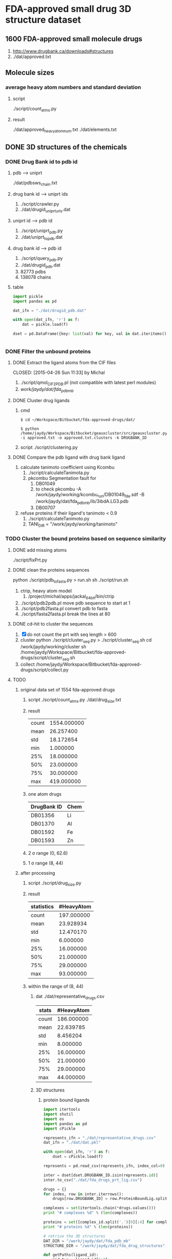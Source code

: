 * FDA-approved small drug 3D structure dataset

** 1600 FDA-approved small molecule drugs
1. http://www.drugbank.ca/downloads#structures
2. ./dat/approved.txt

** Molecule sizes
*** average heavy atom numbers and standard deviation
**** script
./script/count_atms.py
**** result
./dat/approved_heavy_atom_num.txt
./dat/elements.txt

** DONE 3D structures of the chemicals

*** DONE Drug Bank id to pdb id
CLOSED: [2015-04-22 Wed 12:06]
**** pdb --> uniprt
./dat/pdbsws_chain.txt
**** drug bank id --> uniprt ids
1. ./script/crawler.py
2. ./dat/drugid_uniprturls.dat
**** uniprt id --> pdb id
1. ./script/uniprt_pdb.py
2. ./dat/uniprt_to_pdb.dat
**** drug bank id --> pdb id
1. ./script/query_pdb.py
2. ./dat/drugid_pdb.dat
3. 82773 pdbs
4. 138078 chains

**** table
#+BEGIN_SRC python
  import pickle
  import pandas as pd

  dat_ifn = "./dat/drugid_pdb.dat"

  with open(dat_ifn, 'r') as f:
      dat = pickle.load(f)

  dset = pd.DataFrame({key: list(val) for key, val in dat.iteritems()})


#+END_SRC

*** DONE Filter the unbound proteins

**** DONE Extract the ligand atoms from the CIF files
CLOSED: [2015-04-26 Sun 11:33] by Michal
1. ./script/qmol_CIF2PDB.pl (not compatible with latest perl modules)
2. /work/jaydy/dat/fda_pdb_mb/

**** DONE Cluster drug ligands
CLOSED: [2015-05-05 Tue 16:41]
1. cmd
   #+BEGIN_SRC
$ cd ~/Workspace/Bitbucket/fda-approved-drugs/dat/

$ python /home/jaydy/Workspace/Bitbucket/geauxcluster/src/geauxcluster.py -i approved.txt -o approved.txt.clusters -k DRUGBANK_ID
   #+END_SRC
2. script
   ./script/clustering.py

**** DONE Compare the pdb ligand with drug bank ligand
CLOSED: [2015-05-05 Tue 16:42]
1. calculate tanimoto coefficient using Kcombu
   1. ./script/calculateTanimota.py
   2. pkcombu Segmentation fault for
      1. DB01049
      2. to check
         pkcombu -A /work/jaydy/working/kcombu_run/DB01049_fda.sdf -B /work/jaydy/dat/fda_pdb_mb/ib/3ibdA.LG3.pdb
      3. DB00707
2. refuse proteins if their ligand's tanimoto < 0.9
   1. ./script/calculateTanimoto.py
   2. TANI_DIR = "/work/jaydy/working/tanimoto"

*** TODO Cluster the bound proteins based on sequence similarity

**** DONE add missing atoms
CLOSED: [2015-05-02 Sat 15:25]
./script/fixPrt.py

**** DONE clean the proteins sequences
CLOSED: [2015-05-02 Sat 15:39]
python ./script/pdb_to_fasta.py > run.sh
sh ./script/run.sh
1. ctrip, heavy atom model
   1. /project/michal/apps/jackal_64bit/bin/ctrip
2. ./script/pdb2pdb.pl
   move pdb sequence to start at 1
3. ./script/pdb2fasta.pl
   convert pdb to fasta
4. ./script/fasta2fasta.pl
   break the lines at 80
   
**** DONE cd-hit to cluster the sequences
CLOSED: [2015-05-05 Tue 20:31]
1. [X] do not count the prt with seq length > 600
2. cluster
   python ./script/cluster_seq.py > ./script/cluster_seq.sh
   cd /work/jaydy/working/cluster
   sh /home/jaydy/Workspace/Bitbucket/fda-approved-drugs/script/cluster_seq.sh
3. collect
   /home/jaydy/Workspace/Bitbucket/fda-approved-drugs/script/collect.py
   

**** TODO 
1. original data set of 1554 fda-approved drugs
   1. script
      ./script/count_atms.py
      ./dat/drug_size.txt
   2. result
      | count | 1554.000000 |
      | mean  |   26.257400 |
      | std   |   18.172654 |
      | min   |    1.000000 |
      | 25%   |   18.000000 |
      | 50%   |   23.000000 |
      | 75%   |   30.000000 |
      | max   |  419.000000 |
   3. one atom drugs
      | DrugBank ID | Chem |
      |-------------+------|
      | DB01356     | Li   |
      | DB01370     | Al   |
      | DB01592     | Fe   |
      | DB01593     | Zn   |
   4. 2 \sigma range
      (0, 62.6)
   5. 1 \sigma range
      (8, 44)
2. after processing
   1. script
      ./script/drug_size.py
   2. result
      | statistics | #HeavyAtom |
      |------------+------------|
      | count      | 197.000000 |
      | mean       |  23.928934 |
      | std        |  12.470170 |
      | min        |   6.000000 |
      | 25%        |  16.000000 |
      | 50%        |  21.000000 |
      | 75%        |  29.000000 |
      | max        |  93.000000 |
   3. within the range of (8, 44)
      1. dat
         ./dat/representative_drugs.csv
         | stats | #HeavyAtom |
         |-------+------------|
         | count | 186.000000 |
         | mean  |  22.639785 |
         | std   |   8.456204 |
         | min   |   8.000000 |
         | 25%   |  16.000000 |
         | 50%   |  21.000000 |
         | 75%   |  29.000000 |
         | max   |  44.000000 |
      2. 3D structures
         1. protein bound ligands
            #+BEGIN_SRC python
              import itertools
              import shutil
              import os
              import pandas as pd
              import cPickle

              represents_ifn = "./dat/representative_drugs.csv"
              dat_ifn = "./dat/dat.pkl"

              with open(dat_ifn, 'r') as f:
                  dset = cPickle.load(f)

              represents = pd.read_csv(represents_ifn, index_col=0)

              inter = dset[dset.DRUGBANK_ID.isin(represents.id)]
              inter.to_csv("./dat/fda_drugs_prt_lig.csv")

              drugs = {}
              for index, row in inter.iterrows():
                  drugs[row.DRUGBANK_ID] = row.ProteinBoundLig.split()

              complexes = set(itertools.chain(*drugs.values()))
              print "# complexes %d" % (len(complexes))

              proteins = set([complex_id.split('.')[0][:4] for complex_id in complexes])
              print "# proteins %d" % (len(proteins))

              # retrive the 3D structures
              DAT_DIR = "/work/jaydy/dat/fda_pdb_mb"
              STRUCTURE_DIR = "/work/jaydy/dat/fda_drug_structures"

              def getPaths(ligand_id):
                  mid_two = ligand_id[1:3]
                  ligand_path = os.path.join(DAT_DIR, mid_two, ligand_id)
                  prt_id = ligand_id.split('.')[0] + '.pdb'
                  prt_path = os.path.join(DAT_DIR, mid_two, prt_id)
                  return ligand_path, prt_path

              def copyFiles(drug_id):
                  dat_dir = os.path.join(STRUCTURE_DIR, drug_id)
                  os.makedirs(dat_dir)
                  for ligand_id in drugs[drug_id]:
                      ligand_path, prt_path = getPaths(ligand_id)
                      shutil.copy(ligand_path, dat_dir)
                      shutil.copy(prt_path, dat_dir)

                  print drug_id, "done"


              for drug_id in drugs:
                  copyFiles(drug_id)
            #+END_SRC

